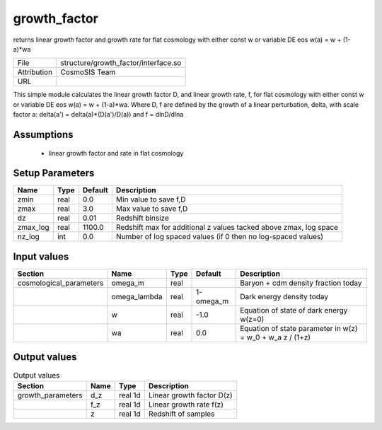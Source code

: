 growth_factor
================================================

returns linear growth factor and growth rate for flat cosmology with either const w or variable DE eos w(a) = w + (1-a)*wa

+-------------+--------------------------------------+
| File        | structure/growth_factor/interface.so |
+-------------+--------------------------------------+
| Attribution | CosmoSIS Team                        |
+-------------+--------------------------------------+
| URL         |                                      |
+-------------+--------------------------------------+

This simple module calculates the linear growth factor D, and linear growth rate, f, for flat cosmology with either const w or variable DE eos w(a) = w + (1-a)*wa. 
Where D, f are defined by the growth of a
linear perturbation, delta, with scale factor a: delta(a') = delta(a)*(D(a')/D(a)) and f = dlnD/dlna


Assumptions
-----------

 - linear growth factor and rate in flat cosmology



Setup Parameters
----------------

.. list-table::
   :header-rows: 1

   * - Name
     - Type
     - Default
     - Description

   * - zmin
     - real
     - 0.0
     - Min value to save f,D
   * - zmax
     - real
     - 3.0
     - Max value to save f,D
   * - dz
     - real
     - 0.01
     - Redshift binsize
   * - zmax_log
     - real
     - 1100.0
     - Redshift max for additional z values tacked above zmax, log space
   * - nz_log
     - int
     - 0.0
     - Number of log spaced values (if 0 then no log-spaced values)


Input values
----------------

.. list-table::
   :header-rows: 1

   * - Section
     - Name
     - Type
     - Default
     - Description

   * - cosmological_parameters
     - omega_m
     - real
     - 
     - Baryon + cdm density fraction today
   * - 
     - omega_lambda
     - real
     - 1-omega_m
     - Dark energy density today
   * - 
     - w
     - real
     - -1.0
     - Equation of state of dark energy w(z=0)
   * - 
     - wa
     - real
     - 0.0
     - Equation of state parameter in w(z) = w_0 + w_a z / (1+z)


Output values
----------------


.. list-table:: Output values
   :header-rows: 1

   * - Section
     - Name
     - Type
     - Description

   * - growth_parameters
     - d_z
     - real 1d
     - Linear growth factor D(z)
   * - 
     - f_z
     - real 1d
     - Linear growth rate f(z)
   * - 
     - z
     - real 1d
     - Redshift of samples


